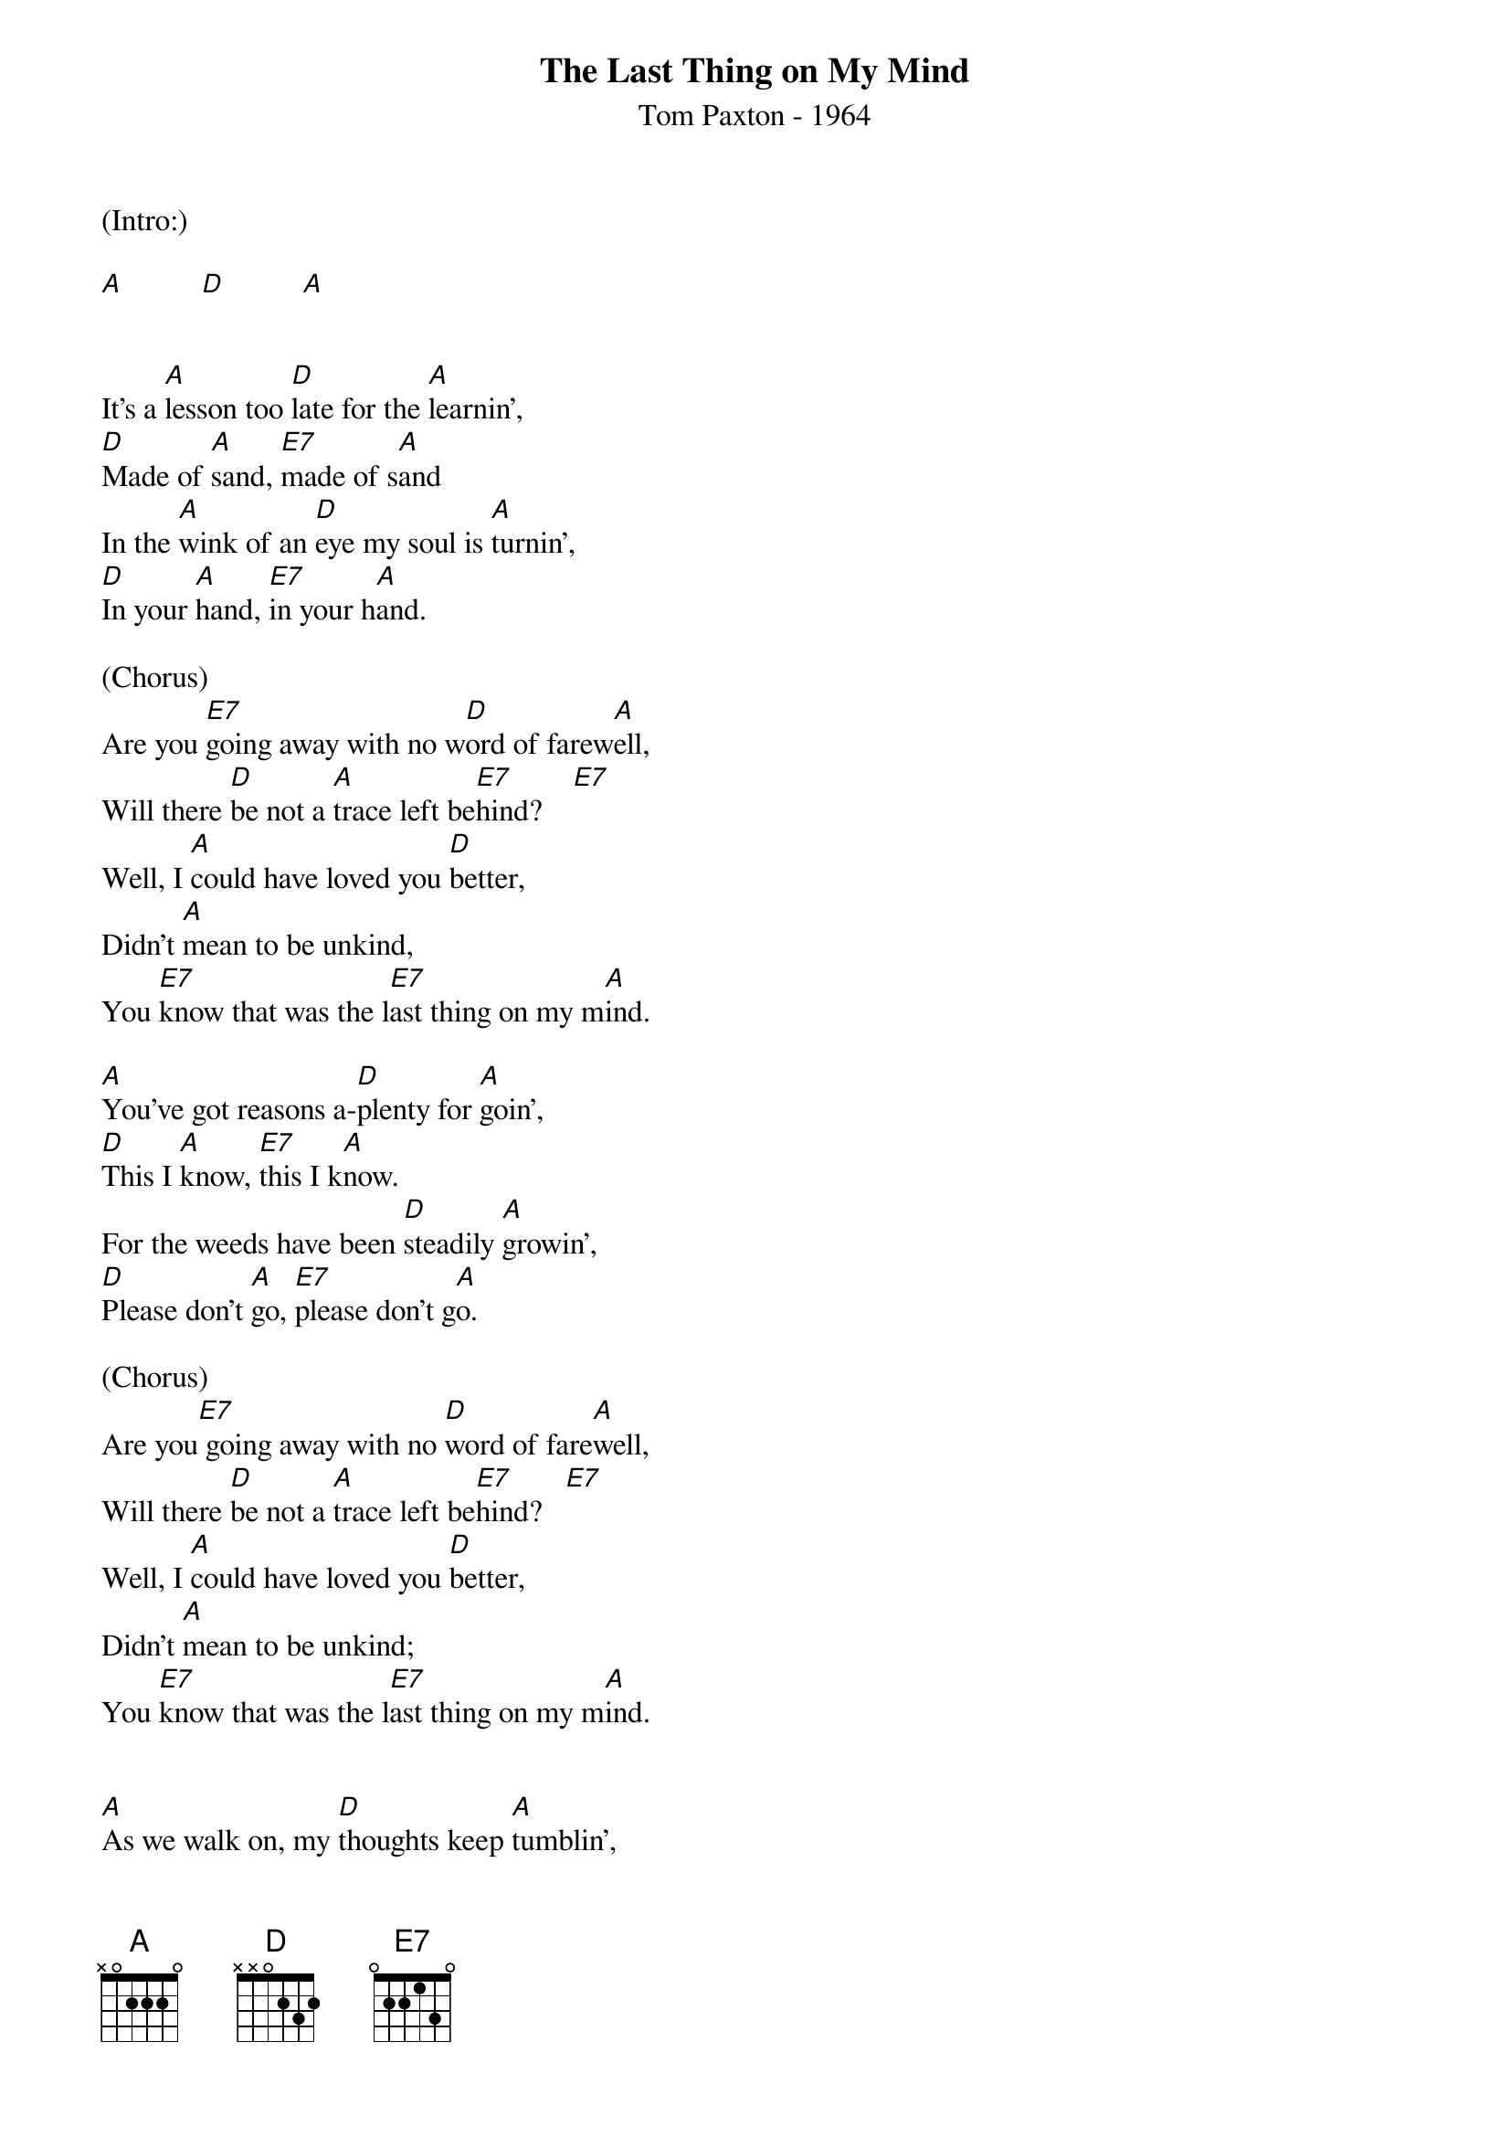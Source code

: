 {title:The Last Thing on My Mind}
{subtitle:Tom Paxton - 1964}
{key:A}

(Intro:)

[A]          [D]          [A]


It's a [A]lesson too [D]late for the [A]learnin',
[D]Made of [A]sand, [E7]made of s[A]and
In the [A]wink of an [D]eye my soul is [A]turnin',
[D]In your [A]hand, [E7]in your h[A]and.

(Chorus)
Are you [E7]going away with no w[D]ord of farew[A]ell,
Will there [D]be not a [A]trace left be[E7]hind?    [E7]
Well, I [A]could have loved you [D]better,
Didn't [A]mean to be unkind,
You [E7]know that was the l[E7]ast thing on my m[A]ind.

[A]You've got reasons a-[D]plenty for [A]goin',
[D]This I [A]know, [E7]this I k[A]now.
For the weeds have been [D]steadily [A]growin',
[D]Please don't [A]go, [E7]please don't g[A]o.

(Chorus)
Are you[E7] going away with no [D]word of fare[A]well,
Will there [D]be not a [A]trace left be[E7]hind?   [E7]
Well, I [A]could have loved you [D]better,
Didn't [A]mean to be unkind;
You [E7]know that was the l[E7]ast thing on my m[A]ind.


[A]As we walk on, my [D]thoughts keep [A]tumblin',
[D]Round and [A]round, [E7]round and r[A]ound
Underneath our feet the [D]subways [A]rumblin',
[D]Under[A]ground, [E7]underg[A]round

(Chorus)
Are you [E7]going away with no w[D]ord of farew[A]ell,
Will there [D]be not a [A]trace left be[E7]hind?  [E7]
Well, I [A]could have loved you [D]better,
Didn't [A]mean to be unkind;
You [E7]know that was the l[E7]ast thing on my m[A]ind.


[A]As I lie in my [D]bed in the [A]mornin',
[D]Without [A]you, [E7]without y[A]ou.
Each song in my [D]breast dies a [A]bornin',
[D]Without [A]you, [E7]without y[A]ou.

(Chorus)
Are you [E7]going away with no w[D]ord of farew[A]ell,
Will there [D]be not a [A]trace left be[E7]hind?   [E7]
Well, I [A]could have loved you [D]better,
Didn't [A]mean to be unkind,
You [E7]know that was the l[E7]ast thing on my m[A]ind

You [E7]know that was the l[E7]ast thing on my m[A]ind
